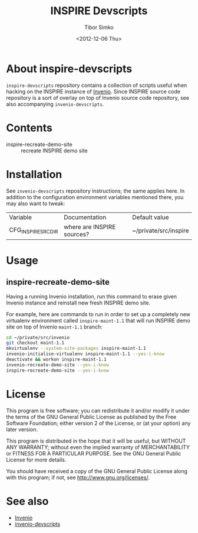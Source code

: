 #+TITLE: INSPIRE Devscripts
#+AUTHOR: Tibor Simko
#+EMAIL: tibor.simko@cern.ch
#+DATE: <2012-12-06 Thu>
#+DESCRIPTION: A collection of scripts useful for INSPIRE development.
#+KEYWORDS: invenio, inspire, development, scripts
#+LANGUAGE: en

* About inspire-devscripts

=inspire-devscripts= repository contains a collection of scripts
useful when hacking on the INSPIRE instance of [[http://invenio-software.org/][Invenio]].  Since INSPIRE
source code repository is a sort of overlay on top of Invenio source
code repository, see also accompanying =invenio-devscripts=.

* Contents

- inspire-recreate-demo-site :: recreate INSPIRE demo site

* Installation

See =invenio-devscripts= repository instructions; the same applies
here.  In addition to the configuration environment variables
mentioned there, you may also want to tweak:

| Variable           | Documentation              | Default value         |
| CFG_INSPIRE_SRCDIR | where are INSPIRE sources? | ~/private/src/inspire |

* Usage

** inspire-recreate-demo-site

Having a running Invenio installation, run this command to erase given
Invenio instance and reinstall new fresh INSPIRE demo site.

For example, here are commands to run in order to set up a completely
new virtualenv environment called =inspire-maint-1.1= that will run
INSPIRE demo site on top of Invenio =maint-1.1= branch:

#+BEGIN_SRC sh
cd ~/private/src/invenio
git checkout maint-1.1
mkvirtualenv --system-site-packages inspire-maint-1.1
invenio-initialise-virtualenv inspire-maint-1.1 --yes-i-know
deactivate && workon inspire-maint-1.1
invenio-recreate-demo-site --yes-i-know
inspire-recreate-demo-site --yes-i-know
#+END_SRC

* License

This program is free software; you can redistribute it and/or modify
it under the terms of the GNU General Public License as published by
the Free Software Foundation; either version 2 of the License, or
(at your option) any later version.

This program is distributed in the hope that it will be useful, but
WITHOUT ANY WARRANTY; without even the implied warranty of
MERCHANTABILITY or FITNESS FOR A PARTICULAR PURPOSE.  See the GNU
General Public License for more details.

You should have received a copy of the GNU General Public License
along with this program; if not, see [[http://www.gnu.org/licenses/]].

* See also

- [[http://invenio-software.org/][Invenio]]
- [[https://github.com/tiborsimko/invenio-devscripts][invenio-devscripts]]
